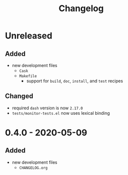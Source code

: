 #+TITLE: Changelog
#+OPTIONS: H:10
#+OPTIONS: num:nil
#+OPTIONS: toc:2

* Unreleased

** Added

- new development files
  - =Cask=
  - =Makefile=
    - support for =build=, =doc=, =install=, and =test=
      recipes

** Changed

- required =dash= version is now =2.17.0=
- =tests/monitor-tests.el= now uses lexical binding

* 0.4.0 - 2020-05-09

** Added

- new development files
  - =CHANGELOG.org=
